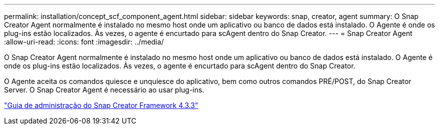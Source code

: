 ---
permalink: installation/concept_scf_component_agent.html 
sidebar: sidebar 
keywords: snap, creator, agent 
summary: O Snap Creator Agent normalmente é instalado no mesmo host onde um aplicativo ou banco de dados está instalado. O Agente é onde os plug-ins estão localizados. Às vezes, o agente é encurtado para scAgent dentro do Snap Creator. 
---
= Snap Creator Agent
:allow-uri-read: 
:icons: font
:imagesdir: ../media/


[role="lead"]
O Snap Creator Agent normalmente é instalado no mesmo host onde um aplicativo ou banco de dados está instalado. O Agente é onde os plug-ins estão localizados. Às vezes, o agente é encurtado para scAgent dentro do Snap Creator.

O Agente aceita os comandos quiesce e unquiesce do aplicativo, bem como outros comandos PRÉ/POST, do Snap Creator Server. O Snap Creator Agent é necessário ao usar plug-ins.

https://library.netapp.com/ecm/ecm_download_file/ECMLP2854418["Guia de administração do Snap Creator Framework 4.3.3"]
